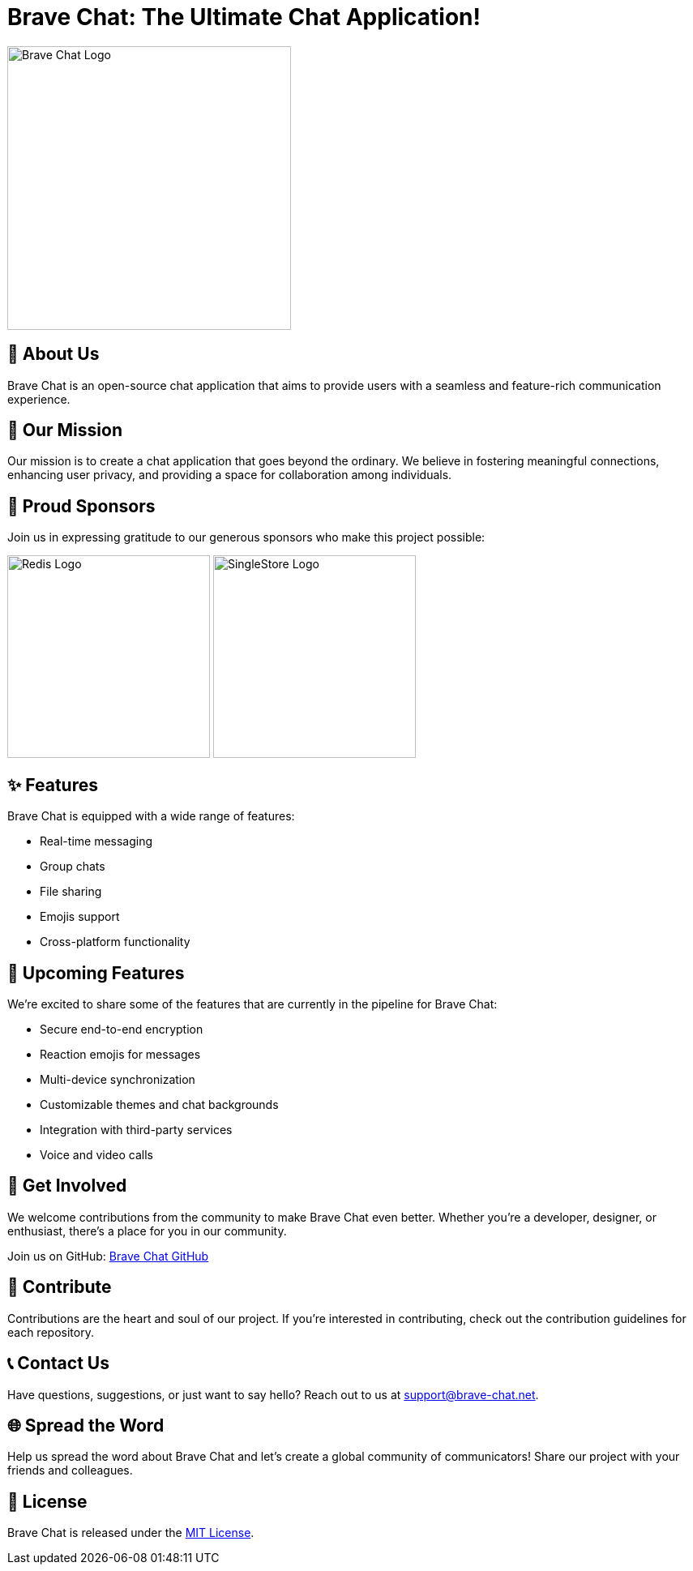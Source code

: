 = Brave Chat: The Ultimate Chat Application!

image::https://avatars.githubusercontent.com/u/117317339?s=400&u=0e4c1c516610f5d91ece8bd294ab75581c71ec22&v=4[Brave Chat Logo, 350]

== 📜 About Us

Brave Chat is an open-source chat application that aims to provide users with a seamless and feature-rich communication experience.

== 🌟 Our Mission

Our mission is to create a chat application that goes beyond the ordinary. We believe in fostering meaningful connections, enhancing user privacy, and providing a space for collaboration among individuals.

== 🤝 Proud Sponsors

Join us in expressing gratitude to our generous sponsors who make this project possible:

image:https://seekvectorlogo.com/wp-content/uploads/2022/02/redis-labs-vector-logo-2022-small.png[Redis Logo, 250]
image:https://www.bloorresearch.com/wp-content/uploads/2020/01/SingleStore-logo-470-x-300px-.png[SingleStore Logo, 250]

== ✨ Features

Brave Chat is equipped with a wide range of features:

- Real-time messaging
- Group chats
- File sharing
- Emojis support
- Cross-platform functionality

== 🚀 Upcoming Features

We're excited to share some of the features that are currently in the pipeline for Brave Chat:

- Secure end-to-end encryption
- Reaction emojis for messages
- Multi-device synchronization
- Customizable themes and chat backgrounds
- Integration with third-party services
- Voice and video calls

== 👥 Get Involved

We welcome contributions from the community to make Brave Chat even better. Whether you're a developer, designer, or enthusiast, there's a place for you in our community.

Join us on GitHub: link:https://github.com/brave-chat[Brave Chat GitHub]

== 👏 Contribute

Contributions are the heart and soul of our project. If you're interested in contributing, check out the contribution guidelines for each repository.

== 📞 Contact Us

Have questions, suggestions, or just want to say hello? Reach out to us at support@brave-chat.net.

== 🌐 Spread the Word

Help us spread the word about Brave Chat and let's create a global community of communicators! Share our project with your friends and colleagues.

== 📄 License

Brave Chat is released under the link:https://github.com/brave-chat/brave-chat/blob/main/LICENSE[MIT License].
